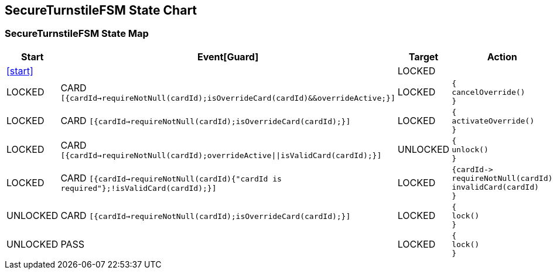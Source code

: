 == SecureTurnstileFSM State Chart

=== SecureTurnstileFSM State Map

|===
| Start | Event[Guard] | Target | Action

| <<start>>
| 
| LOCKED
a| 

| LOCKED
| CARD `[{cardId->requireNotNull(cardId);isOverrideCard(cardId)&&overrideActive;}]`
| LOCKED
a| [source,kotlin]
----
{
cancelOverride()
}
----

| LOCKED
| CARD `[{cardId->requireNotNull(cardId);isOverrideCard(cardId);}]`
| LOCKED
a| [source,kotlin]
----
{
activateOverride()
}
----

| LOCKED
| CARD `[{cardId->requireNotNull(cardId);overrideActive\|\|isValidCard(cardId);}]`
| UNLOCKED
a| [source,kotlin]
----
{
unlock()
}
----

| LOCKED
| CARD `[{cardId->requireNotNull(cardId){"cardId is required"};!isValidCard(cardId);}]`
| LOCKED
a| [source,kotlin]
----
{cardId->
requireNotNull(cardId)
invalidCard(cardId)
}
----

| UNLOCKED
| CARD `[{cardId->requireNotNull(cardId);isOverrideCard(cardId);}]`
| LOCKED
a| [source,kotlin]
----
{
lock()
}
----

| UNLOCKED
| PASS
| LOCKED
a| [source,kotlin]
----
{
lock()
}
----
|===

